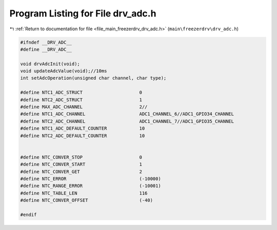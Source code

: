 
.. _program_listing_file_main_freezerdrv_drv_adc.h:

Program Listing for File drv_adc.h
==================================

|exhale_lsh| :ref:`Return to documentation for file <file_main_freezerdrv_drv_adc.h>` (``main\freezerdrv\drv_adc.h``)

.. |exhale_lsh| unicode:: U+021B0 .. UPWARDS ARROW WITH TIP LEFTWARDS

.. code-block:: cpp

   #ifndef __DRV_ADC__
   #define __DRV_ADC__
   
   void drvAdcInit(void);
   void updateAdcValue(void);//10ms
   int setAdcOperation(unsigned char channel, char type);
   
   #define NTC1_ADC_STRUCT                     0 
   #define NTC2_ADC_STRUCT                     1 
   #define MAX_ADC_CHANNEL                     2//
   #define NTC1_ADC_CHANNEL                    ADC1_CHANNEL_6//ADC1_GPIO34_CHANNEL
   #define NTC2_ADC_CHANNEL                    ADC1_CHANNEL_7//ADC1_GPIO35_CHANNEL
   #define NTC1_ADC_DEFAULT_COUNTER            10 
   #define NTC2_ADC_DEFAULT_COUNTER            10 
   
   
   #define NTC_CONVER_STOP                     0 
   #define NTC_CONVER_START                    1 
   #define NTC_CONVER_GET                      2 
   #define NTC_ERROR                           (-10000)
   #define NTC_RANGE_ERROR                     (-10001)
   #define NTC_TABLE_LEN                       116    
   #define NTC_CONVER_OFFSET                   (-40) 
   
   #endif
   
